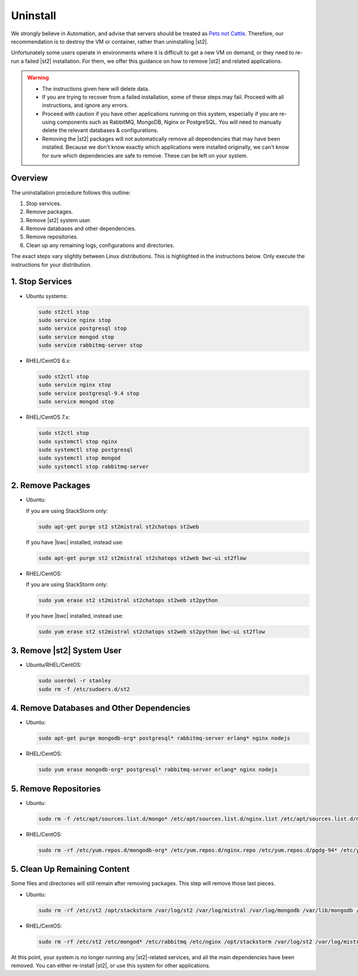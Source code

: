 Uninstall
=========

We strongly believe in Automation, and advise that servers should be treated as `Pets not Cattle <http://cloudscaling.com/blog/cloud-computing/the-history-of-pets-vs-cattle/>`_. Therefore, our recommendation is to destroy the VM or container, rather than uninstalling |st2|.

Unfortunately some users operate in environments where it is difficult to get a new VM on demand, or they need to re-run a failed |st2| installation. For them, we offer this guidance on how to remove |st2| and related applications.

.. warning::

  * The instructions given here will delete data. 
  * If you are trying to recover from a failed installation, some of these steps may fail. Proceed with all instructions, and ignore any errors.
  * Proceed with caution if you have other applications running on this system, especially if you are re-using components such as RabbitMQ, MongoDB, Nginx or PostgreSQL. You will need to manually delete the relevant databases & configurations.
  * Removing the |st2| packages will not automatically remove all dependencies that may have been installed. Because we don't know exactly which applications were installed originally, we can't know for sure which dependencies are safe to remove. These can be left on your system.

Overview
--------

The uninstallation procedure follows this outline:

1. Stop services.
2. Remove packages.
3. Remove |st2| system user.
4. Remove databases and other dependencies.
5. Remove repositories.
6. Clean up any remaining logs, configurations and directories.


The exact steps vary slightly between Linux distributions. This is highlighted in the instructions below. Only execute the instructions for your distribution.

1. Stop Services
----------------

* Ubuntu systems:

  .. sourcecode:: bash

    sudo st2ctl stop
    sudo service nginx stop
    sudo service postgresql stop
    sudo service mongod stop
    sudo service rabbitmq-server stop

* RHEL/CentOS 6.x:

  .. sourcecode:: bash

    sudo st2ctl stop
    sudo service nginx stop
    sudo service postgresql-9.4 stop
    sudo service mongod stop


* RHEL/CentOS 7.x:

  .. sourcecode:: bash

    sudo st2ctl stop
    sudo systemctl stop nginx
    sudo systemctl stop postgresql
    sudo systemctl stop mongod
    sudo systemctl stop rabbitmq-server


2. Remove Packages
------------------

* Ubuntu:

  If you are using StackStorm only:

  .. sourcecode:: bash

    sudo apt-get purge st2 st2mistral st2chatops st2web

  If you have |bwc| installed, instead use:

  .. sourcecode:: bash

    sudo apt-get purge st2 st2mistral st2chatops st2web bwc-ui st2flow


* RHEL/CentOS:

  If you are using StackStorm only:

  .. sourcecode:: bash

    sudo yum erase st2 st2mistral st2chatops st2web st2python

  If you have |bwc| installed, instead use:

  .. sourcecode:: bash

    sudo yum erase st2 st2mistral st2chatops st2web st2python bwc-ui st2flow


3. Remove |st2| System User
---------------------------

* Ubuntu/RHEL/CentOS:

  .. sourcecode:: bash

    sudo userdel -r stanley
    sudo rm -f /etc/sudoers.d/st2


4. Remove Databases and Other Dependencies
------------------------------------------

* Ubuntu:

  .. sourcecode:: bash

    sudo apt-get purge mongodb-org* postgresql* rabbitmq-server erlang* nginx nodejs

* RHEL/CentOS:

  .. sourcecode:: bash

    sudo yum erase mongodb-org* postgresql* rabbitmq-server erlang* nginx nodejs

5. Remove Repositories
----------------------

* Ubuntu:

  .. sourcecode:: bash

    sudo rm -f /etc/apt/sources.list.d/mongo* /etc/apt/sources.list.d/nginx.list /etc/apt/sources.list.d/nodesource.list /etc/apt/sources.list.d/StackStorm* 

* RHEL/CentOS:

  .. sourcecode:: bash

    sudo rm -rf /etc/yum.repos.d/mongodb-org* /etc/yum.repos.d/nginx.repo /etc/yum.repos.d/pgdg-94* /etc/yum.repos.d/StackStorm* /etc/yum.repos.d/nodesource*


5. Clean Up Remaining Content
-----------------------------

Some files and directories will still remain after removing packages. This step will remove those last pieces.

* Ubuntu:

  .. sourcecode:: bash

    sudo rm -rf /etc/st2 /opt/stackstorm /var/log/st2 /var/log/mistral /var/log/mongodb /var/lib/mongodb /var/run/mongodb.pid 

* RHEL/CentOS:

  .. sourcecode:: bash

    sudo rm -rf /etc/st2 /etc/mongod* /etc/rabbitmq /etc/nginx /opt/stackstorm /var/log/st2 /var/log/mistral /var/log/mongodb /var/log/rabbitmq /var/log/nginx /var/lib/pgsql /var/lib/rabbitmq /var/lib/mongo


At this point, your system is no longer running any |st2|-related services, and all the main dependencies have been removed. You can either re-install |st2|, or use this system for other applications.